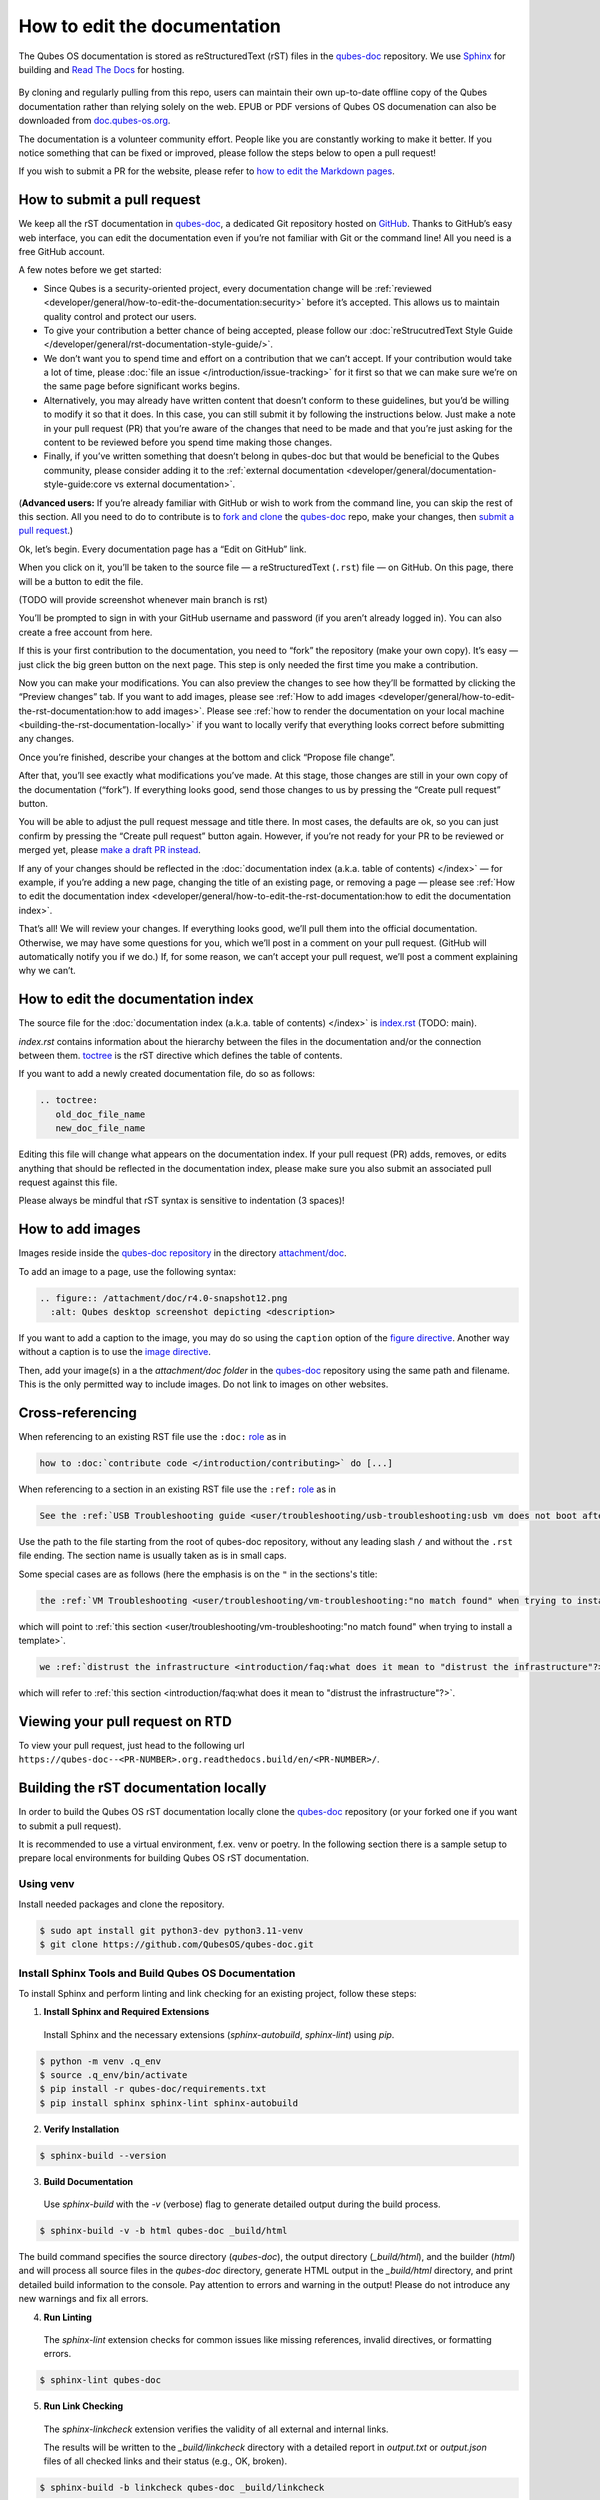 =============================
How to edit the documentation
=============================

The Qubes OS documentation is stored as reStructuredText (rST) files in
the `qubes-doc <https://github.com/QubesOS/qubes-doc>`__ repository.
We use `Sphinx <https://www.sphinx-doc.org/>`__ for building and
`Read The Docs <https://readsthedocs.com/>`__ for hosting.

.. figure:: /attachment/doc/rst-rtd-workflow.png
    :alt: Qubes OS Documentation Workflow

By cloning and regularly pulling from this repo, users can maintain their
own up-to-date offline copy of the Qubes documentation rather than
relying solely on the web. EPUB or PDF versions of Qubes OS documenation can also
be downloaded from `doc.qubes-os.org <https://doc.qubes-os.org/en/latest/>`__.


The documentation is a volunteer community effort. People like you are
constantly working to make it better. If you notice something that can
be fixed or improved, please follow the steps below to open a pull
request!

If you wish to submit a PR for the website, please refer to `how to edit the Markdown pages <https://www.qubes-os.org/doc/how-to-edit-the-website/>`__.


How to submit a pull request
============================

We keep all the rST documentation in `qubes-doc <https://github.com/QubesOS/qubes-doc>`__,
a dedicated Git repository hosted on `GitHub <https://github.com/>`__. Thanks to
GitHub’s easy web interface, you can edit the documentation even if
you’re not familiar with Git or the command line! All you need is a free
GitHub account.

A few notes before we get started:

-  Since Qubes is a security-oriented project, every documentation change will be :ref:`reviewed <developer/general/how-to-edit-the-documentation:security>` before it’s accepted. This allows us to maintain quality control and protect our users.

-  To give your contribution a better chance of being accepted, please follow our :doc:`reStrucutredText Style Guide </developer/general/rst-documentation-style-guide/>`.

-  We don’t want you to spend time and effort on a contribution that we can’t accept. If your contribution would take a lot of time, please :doc:`file an issue </introduction/issue-tracking>` for it first so that we can make sure we’re on the same page before significant works begins.

-  Alternatively, you may already have written content that doesn’t conform to these guidelines, but you’d be willing to modify it so that it does. In this case, you can still submit it by following the instructions below. Just make a note in your pull request (PR) that you’re aware of the changes that need to be made and that you’re just asking for the content to be reviewed before you spend time making those changes.

-  Finally, if you’ve written something that doesn’t belong in qubes-doc but that would be beneficial to the Qubes community, please consider adding it to the :ref:`external documentation <developer/general/documentation-style-guide:core vs external documentation>`.

(**Advanced users:** If you’re already familiar with GitHub or wish to
work from the command line, you can skip the rest of this section. All
you need to do to contribute is to `fork and clone <https://guides.github.com/activities/forking/>`__
the `qubes-doc <https://github.com/QubesOS/qubes-doc>`__ repo, make your changes,
then `submit a pull request <https://help.github.com/articles/using-pull-requests/>`__.)

Ok, let’s begin. Every documentation page has a “Edit on GitHub” link.

|page-source-button|

When you click on it, you’ll be taken to the source file — a reStructuredText (``.rst``) file — on GitHub. On this page, there will be a
button to edit the file.

|github-edit| (TODO will provide screenshot whenever main branch is rst)

You’ll be prompted to sign in with your GitHub username and password (if
you aren’t already logged in). You can also create a free account from
here.

|github-sign-in|

If this is your first contribution to the documentation, you need to
“fork” the repository (make your own copy). It’s easy — just click the
big green button on the next page. This step is only needed the first
time you make a contribution.

|fork|

Now you can make your modifications. You can also preview the changes to
see how they’ll be formatted by clicking the “Preview changes” tab. If
you want to add images, please see :ref:`How to add images <developer/general/how-to-edit-the-rst-documentation:how to add images>`. 
Please see :ref:`how to render the documentation on your local machine <building-the-rst-documentation-locally>`
if you want to locally verify that everything looks correct before submitting any changes.

|edit|

Once you’re finished, describe your changes at the bottom and click
“Propose file change”.

|commit|

After that, you’ll see exactly what modifications you’ve made. At this
stage, those changes are still in your own copy of the documentation
(“fork”). If everything looks good, send those changes to us by pressing
the “Create pull request” button.

|pull-request|

You will be able to adjust the pull request message and title there. In
most cases, the defaults are ok, so you can just confirm by pressing the
“Create pull request” button again. However, if you’re not ready for
your PR to be reviewed or merged yet, please
`make a draft PR instead <https://github.blog/2019-02-14-introducing-draft-pull-requests/>`__.

|pull-request-confirm|

If any of your changes should be reflected in the :doc:`documentation index (a.k.a. table of contents) </index>` — for example, if you’re adding a
new page, changing the title of an existing page, or removing a page —
please see :ref:`How to edit the documentation index <developer/general/how-to-edit-the-rst-documentation:how to edit the documentation index>`.

That’s all! We will review your changes. If everything looks good, we’ll
pull them into the official documentation. Otherwise, we may have some
questions for you, which we’ll post in a comment on your pull request.
(GitHub will automatically notify you if we do.) If, for some reason, we
can’t accept your pull request, we’ll post a comment explaining why we
can’t.

|done|


How to edit the documentation index
===================================

The source file for the :doc:`documentation index (a.k.a. table of contents) </index>` is
`index.rst <https://github.com/QubesOS/qubes-doc/blob/rst/index.rst>`__ (TODO: main).


`index.rst` contains information about the hierarchy between the files in the documentation and/or
the connection between them. `toctree <https://www.sphinx-doc.org/en/master/usage/restructuredtext/directives.html#directive-toctree>`__
is the rST directive which defines the table of contents.

If you want to add a newly created documentation file, do so as follows:

.. code-block:: rst

   .. toctree:
      old_doc_file_name
      new_doc_file_name


Editing this file will change what appears on the documentation index.
If your pull request (PR) adds, removes, or edits anything that should
be reflected in the documentation index, please make sure you also
submit an associated pull request against this file.

Please always be mindful that rST syntax is sensitive to indentation (3 spaces)!


How to add images
=================

Images reside inside the `qubes-doc repository <https://github.com/QubesOS/qubes-doc/>`__ in the directory `attachment/doc <https://github.com/QubesOS/qubes-doc/tree/rst/attachment/doc>`__.

To add an image to a page, use the following syntax:

.. code-block:: rst

   .. figure:: /attachment/doc/r4.0-snapshot12.png
     :alt: Qubes desktop screenshot depicting <description>


If you want to add a caption to the image, you may do so using the ``caption`` option of the `figure directive <https://docutils.sourceforge.io/docs/ref/rst/directives.html#figure>`__.
Another way without a caption is to use the `image directive <https://docutils.sourceforge.io/docs/ref/rst/directives.html#image>`__.

Then, add your image(s) in a the `attachment/doc folder` in the `qubes-doc <https://github.com/QubesOS/qubes-doc>`__
repository using the same path and filename.
This is the only permitted way to include images. Do not link to images on other websites.

Cross-referencing
=================

When referencing to an existing RST file use the ``:doc:`` `role <https://www.sphinx-doc.org/en/master/usage/referencing.html#role-doc>`__ as in

.. code-block:: rst

  how to :doc:`contribute code </introduction/contributing>` do [...]

When referencing to a section in an existing RST file use the ``:ref:`` `role <https://www.sphinx-doc.org/en/master/usage/referencing.html#role-ref>`__ as in

.. code-block:: rst

  See the :ref:`USB Troubleshooting guide <user/troubleshooting/usb-troubleshooting:usb vm does not boot after creating and assigning usb controllers to it>` for [...]

Use the path to the file starting from the root of qubes-doc repository, without any leading slash ``/`` and without the ``.rst`` file ending. The section name is usually taken as is in small caps.

Some special cases are as follows (here the emphasis is on the ``"`` in the sections's title:

.. code-block:: rst

   the :ref:`VM Troubleshooting <user/troubleshooting/vm-troubleshooting:"no match found" when trying to install a template>`.

which will point to :ref:`this section <user/troubleshooting/vm-troubleshooting:"no match found" when trying to install a template>`.

.. code:: rst

   we :ref:`distrust the infrastructure <introduction/faq:what does it mean to "distrust the infrastructure"?>`

which will refer to :ref:`this section <introduction/faq:what does it mean to "distrust the infrastructure"?>`.

Viewing your pull request on RTD
======================================

To view your pull request, just head to the following url ``https://qubes-doc--<PR-NUMBER>.org.readthedocs.build/en/<PR-NUMBER>/``.

Building the rST documentation locally
======================================


In order to build the Qubes OS rST documentation locally clone the `qubes-doc <https://github.com/QubesOS/qubes-doc>`__ repository
(or your forked one if you want to submit a pull request).


It is recommended to use a virtual environment, f.ex. venv or poetry.
In the following section there is a sample setup to prepare local environments
for building Qubes OS rST documentation.


Using venv
----------


Install needed packages and clone the repository.

.. code-block:: console

    $ sudo apt install git python3-dev python3.11-venv
    $ git clone https://github.com/QubesOS/qubes-doc.git


Install Sphinx Tools and Build Qubes OS Documentation
-----------------------------------------------------


To install Sphinx and perform linting and link checking for an existing project, follow these steps:

1.  **Install Sphinx and Required Extensions**

   Install Sphinx and the necessary extensions (`sphinx-autobuild`, `sphinx-lint`) using `pip`.

.. code-block:: console

   $ python -m venv .q_env
   $ source .q_env/bin/activate
   $ pip install -r qubes-doc/requirements.txt
   $ pip install sphinx sphinx-lint sphinx-autobuild


2.  **Verify Installation**

.. code-block:: console

   $ sphinx-build --version


3.  **Build Documentation**

   Use `sphinx-build` with the `-v` (verbose) flag to generate detailed output during the build process.

.. code-block:: console

   $ sphinx-build -v -b html qubes-doc _build/html


The build command specifies the source directory (`qubes-doc`), the output directory (`_build/html`), and the builder (`html`)
and will process all source files in the `qubes-doc` directory,
generate HTML output in the `_build/html` directory, and print detailed build information to the console.
Pay attention to errors and warning in the output!
Please do not introduce any new warnings and fix all errors.

4.  **Run Linting**

   The `sphinx-lint` extension checks for common issues like missing references, invalid directives,
   or formatting errors.

.. code-block:: console

   $ sphinx-lint qubes-doc


5.  **Run Link Checking**

   The `sphinx-linkcheck` extension verifies the validity of all external and internal links.

   The results will be written to the `_build/linkcheck` directory with a detailed report in `output.txt` or `output.json` files
   of all checked links and their status (e.g., OK, broken).

.. code-block:: console

   $ sphinx-build -b linkcheck qubes-doc _build/linkcheck


6.  **Use sphinx-autobuild for development**

   For an active development workflow, you can use `sphinx-autobuild` to automatically rebuild the documentation
   and refresh browser whenever a file is saved. `sphinx-autobuild` starts a web server at `http://127.0.0.1:8000`,
   automatically rebuilds the documentation and reloads the browser tab when changes are detected in the `qubes-doc` directory.

.. code-block:: console

   $ sphinx-autobuild qubes-doc _build/html




Using poetry
------------


`Install poetry <https://python-poetry.org/docs/#installation>`__ and git and clone the repository.
A `pyproject.toml` file is provided.

.. code-block:: console

    $ sudo apt install git
    $ curl -sSL https://install.python-poetry.org | python3 -
    $ git clone https://github.com/QubesOS/qubes-doc.git


1.  **Build Documentation**

   Use `sphinx-build` with the `-v` (verbose) flag to generate detailed output during the build process.
   The build command specifies the source directory (`qubes-doc`), the output directory (`_build/html`), and the builder (`html`).

.. code-block:: console

   $ poetry run sphinx-build -v -b html qubes-doc _build/html

This command will process all source files in the `qubes-doc` directory,
generate HTML output in the `_build/html` directory, and print detailed build information to the console.
Pay attention to errors and warning in the output!
Please do not introduce no new warning and fix all errors.

2.  **Run Linting**

   The `sphinx-lint` extension checks for common issues like missing references, invalid directives,
   or formatting errors. Run the linting step using the `sphinx-lint` command.

.. code-block:: console

   $ poetry run sphinx-lint qubes-doc


3.  **Run Link Checking**

   The `sphinx-linkcheck` extension verifies the validity of all external and internal links.

   The results will be written to the `_build/linkcheck` directory with a detailed report in `output.txt` or `output.json` files
   of all checked links and their status (e.g., OK, broken, timeout).

.. code-block:: console

   $ poetry run sphinx-build -b linkcheck qubes-doc _build/linkcheck

4.  **Use sphinx-autobuild for development**

   For an active development workflow, you can use `sphinx-autobuild` to automatically rebuild the documentation
   and refresh browser whenever a file is saved. `sphinx-autobuild` starts a web server at `http://127.0.0.1:8000`,
   automatically rebuilds the documentation and reloads the browser tab when changes are detected in the `qubes-doc` directory.


.. code-block:: console

   $ poetry run sphinx-autobuild qubes-doc _build/html



Editor
------


An editor you can use is `ReText <https://github.com/retext-project/retext>`__ but any editor would do.


.. code-block:: console

   $ sudo apt install libxcb-cursor0
   $ pip3 install ReText


Security
========

Also see: :ref:`Should I trust this website? <introduction/faq:should i trust this website?>`.

All pull requests (PRs) against `qubes-doc <https://github.com/QubesOS/qubes-doc>`__ must pass review
prior to be merged, except in the case of :ref:`external documentation <index:external documentation>`
(see `#4693 <https://github.com/QubesOS/qubes-issues/issues/4693>`__). This
process is designed to ensure that contributed text is accurate and
non-malicious. This process is a best effort that should provide a
reasonable degree of assurance, but it is not foolproof. For example,
all text characters are checked for ANSI escape sequences. However,
binaries, such as images, are simply checked to ensure they appear or
function the way they should when the website is rendered. They are not
further analyzed in an attempt to determine whether they are malicious.

Once a pull request passes review, the reviewer should add a signed
comment stating, “Passed review as of ``<LATEST_COMMIT>`` (or similar).
The documentation maintainer then verifies that the pull request is
mechanically sound (no merge conflicts, broken links, ANSI escapes,
etc.). If so, the documentation maintainer then merges the pull request,
adds a PGP-signed tag to the latest commit (usually the merge commit),
then pushes to the remote. In cases in which another reviewer is not
required, the documentation maintainer may review the pull request (in
which case no signed comment is necessary, since it would be redundant
with the signed tag).

Questions, problems, and improvements
=====================================

If you have a question about something you read in the documentation or
about how to edit the documentation, please post it on the `forum <https://forum.qubes-os.org/>`__
or send it to the appropriate :doc:`mailing list </introduction/support>`. If you see that something in the
documentation should be fixed or improved, please
:ref:`contribute <developer/general/how-to-edit-the-documentation:how to submit a pull request>` the change yourself. To
report an issue with the documentation, please follow our standard
:doc:`issue reporting guidelines </introduction/issue-tracking>`. (If you report an
issue with the documentation, you will likely be asked to submit a pull
request for it, unless there is a clear indication in your report that
you are not willing or able to do so.)


.. |page-source-button| image:: /attachment/doc/doc-pr_01_page-source-buttonrtd.png
.. |github-edit| image:: /attachment/doc/doc-pr_02_github-editrtd.png
.. |github-sign-in| image:: /attachment/doc/doc-pr_03_sign-in.png
.. |fork| image:: /attachment/doc/doc-pr_04_fork.png
.. |edit| image:: /attachment/doc/doc-pr_05_edit.png
.. |commit| image:: /attachment/doc/doc-pr_06_commit-msg.png
.. |pull-request| image:: /attachment/doc/doc-pr_07_review-changes.png
.. |pull-request-confirm| image:: /attachment/doc/doc-pr_08_create-pull-request.png
.. |done| image:: /attachment/doc/doc-pr_09_done.png
